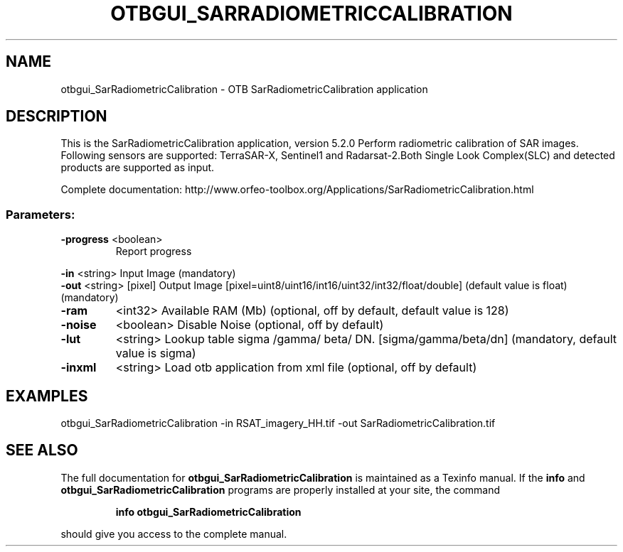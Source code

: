 .\" DO NOT MODIFY THIS FILE!  It was generated by help2man 1.46.4.
.TH OTBGUI_SARRADIOMETRICCALIBRATION "1" "December 2015" "otbgui_SarRadiometricCalibration 5.2.0" "User Commands"
.SH NAME
otbgui_SarRadiometricCalibration \- OTB SarRadiometricCalibration application
.SH DESCRIPTION
This is the SarRadiometricCalibration application, version 5.2.0
Perform radiometric calibration of SAR images. Following sensors are supported: TerraSAR\-X, Sentinel1 and Radarsat\-2.Both Single Look Complex(SLC) and detected products are supported as input.
.PP
Complete documentation: http://www.orfeo\-toolbox.org/Applications/SarRadiometricCalibration.html
.SS "Parameters:"
.TP
\fB\-progress\fR <boolean>
Report progress
.PP
 \fB\-in\fR       <string>         Input Image  (mandatory)
 \fB\-out\fR      <string> [pixel] Output Image  [pixel=uint8/uint16/int16/uint32/int32/float/double] (default value is float) (mandatory)
.TP
\fB\-ram\fR
<int32>          Available RAM (Mb)  (optional, off by default, default value is 128)
.TP
\fB\-noise\fR
<boolean>        Disable Noise  (optional, off by default)
.TP
\fB\-lut\fR
<string>         Lookup table sigma /gamma/ beta/ DN. [sigma/gamma/beta/dn] (mandatory, default value is sigma)
.TP
\fB\-inxml\fR
<string>         Load otb application from xml file  (optional, off by default)
.SH EXAMPLES
otbgui_SarRadiometricCalibration \-in RSAT_imagery_HH.tif \-out SarRadiometricCalibration.tif
.SH "SEE ALSO"
The full documentation for
.B otbgui_SarRadiometricCalibration
is maintained as a Texinfo manual.  If the
.B info
and
.B otbgui_SarRadiometricCalibration
programs are properly installed at your site, the command
.IP
.B info otbgui_SarRadiometricCalibration
.PP
should give you access to the complete manual.
